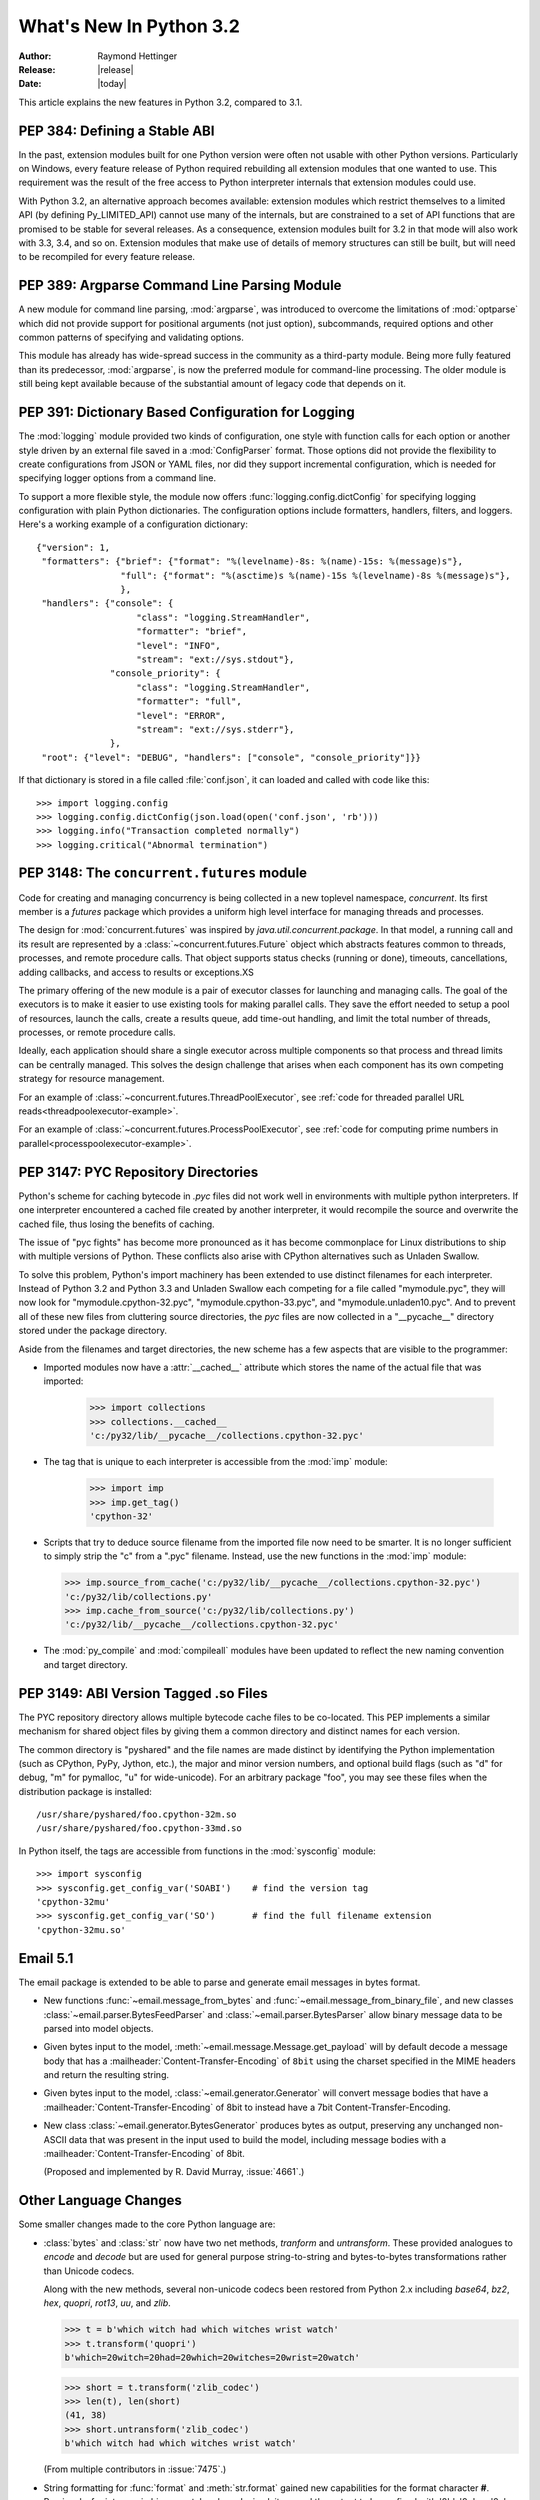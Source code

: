 ****************************
  What's New In Python 3.2
****************************

:Author: Raymond Hettinger
:Release: |release|
:Date: |today|

.. $Id$
   Rules for maintenance:

   * Anyone can add text to this document.  Do not spend very much time
   on the wording of your changes, because your text will probably
   get rewritten.

   * The maintainer will go through Misc/NEWS periodically and add
   changes; it's therefore more important to add your changes to
   Misc/NEWS than to this file.

   * This is not a complete list of every single change; completeness
   is the purpose of Misc/NEWS.  Some changes I consider too small
   or esoteric to include.  If such a change is added to the text,
   I'll just remove it.  (This is another reason you shouldn't spend
   too much time on writing your addition.)

   * If you want to draw your new text to the attention of the
   maintainer, add 'XXX' to the beginning of the paragraph or
   section.

   * It's OK to just add a fragmentary note about a change.  For
   example: "XXX Describe the transmogrify() function added to the
   socket module."  The maintainer will research the change and
   write the necessary text.

   * You can comment out your additions if you like, but it's not
   necessary (especially when a final release is some months away).

   * Credit the author of a patch or bugfix.   Just the name is
   sufficient; the e-mail address isn't necessary.  It's helpful to
   add the issue number:

     XXX Describe the transmogrify() function added to the socket
     module.

     (Contributed by P.Y. Developer; :issue:`12345`.)

   This saves the maintainer the effort of going through the SVN log
   when researching a change.

This article explains the new features in Python 3.2, compared to 3.1.

PEP 384: Defining a Stable ABI
==============================

In the past, extension modules built for one Python version were often
not usable with other Python versions. Particularly on Windows, every
feature release of Python required rebuilding all extension modules that
one wanted to use. This requirement was the result of the free access to
Python interpreter internals that extension modules could use.

With Python 3.2, an alternative approach becomes available: extension
modules which restrict themselves to a limited API (by defining
Py_LIMITED_API) cannot use many of the internals, but are constrained
to a set of API functions that are promised to be stable for several
releases. As a consequence, extension modules built for 3.2 in that
mode will also work with 3.3, 3.4, and so on. Extension modules that
make use of details of memory structures can still be built, but will
need to be recompiled for every feature release.

.. seealso::

   :pep:`384` - Defining a Stable ABI
      PEP written by Martin von Loewis.

PEP 389: Argparse Command Line Parsing Module
=============================================

A new module for command line parsing, :mod:`argparse`, was introduced to
overcome the limitations of :mod:`optparse` which did not provide support for
positional arguments (not just option), subcommands, required options and other
common patterns of specifying and validating options.

This module has already has wide-spread success in the community as a
third-party module.  Being more fully featured than its predecessor,
:mod:`argparse`, is now the preferred module for command-line processing.  The
older module is still being kept available because of the substantial amount of
legacy code that depends on it.

.. XXX add examples that highlight the new features

.. seealso::

   :pep:`389` - New Command Line Parsing Module
      PEP written by Steven Bethard.


PEP 391:  Dictionary Based Configuration for Logging
====================================================

The :mod:`logging` module provided two kinds of configuration, one style with
function calls for each option or another style driven by an external file saved
in a :mod:`ConfigParser` format.  Those options did not provide the flexibility
to create configurations from JSON or YAML files, nor did they support
incremental configuration, which is needed for specifying logger options from a
command line.

To support a more flexible style, the module now offers
:func:`logging.config.dictConfig` for specifying logging configuration with
plain Python dictionaries.  The configuration options include formatters,
handlers, filters, and loggers.  Here's a working example of a configuration
dictionary::

   {"version": 1,
    "formatters": {"brief": {"format": "%(levelname)-8s: %(name)-15s: %(message)s"},
                   "full": {"format": "%(asctime)s %(name)-15s %(levelname)-8s %(message)s"},
                   },
    "handlers": {"console": {
                      "class": "logging.StreamHandler",
                      "formatter": "brief",
                      "level": "INFO",
                      "stream": "ext://sys.stdout"},
                 "console_priority": {
                      "class": "logging.StreamHandler",
                      "formatter": "full",
                      "level": "ERROR",
                      "stream": "ext://sys.stderr"},
                 },
    "root": {"level": "DEBUG", "handlers": ["console", "console_priority"]}}


If that dictionary is stored in a file called :file:`conf.json`, it can loaded
and called with code like this::

   >>> import logging.config
   >>> logging.config.dictConfig(json.load(open('conf.json', 'rb')))
   >>> logging.info("Transaction completed normally")
   >>> logging.critical("Abnormal termination")

.. seealso::

   :pep:`391` - Dictionary Based Configuration for Logging
      PEP written by Vinay Sajip.

PEP 3148:  The ``concurrent.futures`` module
============================================

Code for creating and managing concurrency is being collected in a new toplevel
namespace, *concurrent*.  Its first member is a *futures* package which provides
a uniform high level interface for managing threads and processes.

The design for :mod:`concurrent.futures` was inspired by
*java.util.concurrent.package*.  In that model, a running call and its result
are represented by a :class:`~concurrent.futures.Future` object which abstracts
features common to threads, processes, and remote procedure calls.  That object
supports status checks (running or done), timeouts, cancellations, adding
callbacks, and access to results or exceptions.XS

The primary offering of the new module is a pair of executor classes for
launching and managing calls.  The goal of the executors is to make it easier to
use existing tools for making parallel calls. They save the effort needed to
setup a pool of resources, launch the calls, create a results queue, add
time-out handling, and limit the total number of threads, processes, or remote
procedure calls.

Ideally, each application should share a single executor across multiple
components so that process and thread limits can be centrally managed.  This
solves the design challenge that arises when each component has its own
competing strategy for resource management.

For an example of :class:`~concurrent.futures.ThreadPoolExecutor`,
see :ref:`code for threaded parallel URL reads<threadpoolexecutor-example>`.

For an example of :class:`~concurrent.futures.ProcessPoolExecutor`,
see :ref:`code for computing prime numbers in parallel<processpoolexecutor-example>`.

.. seealso::

   :pep:`3148` - Futures -- Execute Computations Asynchronously
      PEP written by Brain Quinlan.


PEP 3147:  PYC Repository Directories
=====================================

Python's scheme for caching bytecode in *.pyc* files did not work well in
environments with multiple python interpreters.  If one interpreter encountered
a cached file created by another interpreter, it would recompile the source and
overwrite the cached file, thus losing the benefits of caching.

The issue of "pyc fights" has become more pronounced as it has become
commonplace for Linux distributions to ship with multiple versions of Python.
These conflicts also arise with CPython alternatives such as Unladen Swallow.

To solve this problem, Python's import machinery has been extended to use
distinct filenames for each interpreter.  Instead of Python 3.2 and Python 3.3 and
Unladen Swallow each competing for a file called "mymodule.pyc", they will now
look for "mymodule.cpython-32.pyc", "mymodule.cpython-33.pyc", and
"mymodule.unladen10.pyc".  And to prevent all of these new files from
cluttering source directories, the *pyc* files are now collected in a
"__pycache__" directory stored under the package directory.

Aside from the filenames and target directories, the new scheme has a few
aspects that are visible to the programmer:

* Imported modules now have a :attr:`__cached__` attribute which stores the name
  of the actual file that was imported:

   >>> import collections
   >>> collections.__cached__
   'c:/py32/lib/__pycache__/collections.cpython-32.pyc'

* The tag that is unique to each interpreter is accessible from the :mod:`imp`
  module:

   >>> import imp
   >>> imp.get_tag()
   'cpython-32'

* Scripts that try to deduce source filename from the imported file now need to
  be smarter.  It is no longer sufficient to simply strip the "c" from a ".pyc"
  filename.  Instead, use the new functions in the :mod:`imp` module:

  >>> imp.source_from_cache('c:/py32/lib/__pycache__/collections.cpython-32.pyc')
  'c:/py32/lib/collections.py'
  >>> imp.cache_from_source('c:/py32/lib/collections.py')
  'c:/py32/lib/__pycache__/collections.cpython-32.pyc'

* The :mod:`py_compile` and :mod:`compileall` modules have been updated to
  reflect the new naming convention and target directory.

.. seealso::

   :pep:`3147` - PYC Repository Directories
      PEP written by Barry Warsaw.


PEP 3149: ABI Version Tagged .so Files
======================================

The PYC repository directory allows multiple bytecode cache files to be
co-located.  This PEP implements a similar mechanism for shared object files by
giving them a common directory and distinct names for each version.

The common directory is "pyshared" and the file names are made distinct by
identifying the Python implementation (such as CPython, PyPy, Jython, etc.), the
major and minor version numbers, and optional build flags (such as "d" for
debug, "m" for pymalloc, "u" for wide-unicode).  For an arbitrary package "foo",
you may see these files when the distribution package is installed::

   /usr/share/pyshared/foo.cpython-32m.so
   /usr/share/pyshared/foo.cpython-33md.so

In Python itself, the tags are accessible from functions in the :mod:`sysconfig`
module::

   >>> import sysconfig
   >>> sysconfig.get_config_var('SOABI')    # find the version tag
   'cpython-32mu'
   >>> sysconfig.get_config_var('SO')       # find the full filename extension
   'cpython-32mu.so'

.. seealso::

   :pep:`3149` - ABI Version Tagged .so Files
      PEP written by Barry Warsaw.


Email 5.1
=========

The email package is extended to be able to parse and generate email messages
in bytes format.

* New functions :func:`~email.message_from_bytes` and
  :func:`~email.message_from_binary_file`, and new classes
  :class:`~email.parser.BytesFeedParser` and :class:`~email.parser.BytesParser`
  allow binary message data to be parsed into model objects.

* Given bytes input to the model, :meth:`~email.message.Message.get_payload`
  will by default decode a message body that has a
  :mailheader:`Content-Transfer-Encoding` of ``8bit`` using the charset
  specified in the MIME headers and return the resulting string.

* Given bytes input to the model, :class:`~email.generator.Generator` will
  convert message bodies that have a :mailheader:`Content-Transfer-Encoding` of
  8bit to instead have a 7bit Content-Transfer-Encoding.

* New class :class:`~email.generator.BytesGenerator` produces bytes
  as output, preserving any unchanged non-ASCII data that was
  present in the input used to build the model, including message bodies
  with a :mailheader:`Content-Transfer-Encoding` of 8bit.

  (Proposed and implemented by R. David Murray, :issue:`4661`.)


Other Language Changes
======================

Some smaller changes made to the core Python language are:

* :class:`bytes` and :class:`str` now have two net methods, *tranform* and *untransform*.
  These provided analogues to *encode* and *decode* but are used for general purpose
  string-to-string and bytes-to-bytes transformations rather than Unicode codecs.

  Along with the new methods, several non-unicode codecs been restored from Python 2.x
  including *base64*, *bz2*, *hex*, *quopri*, *rot13*, *uu*, and *zlib*.

  >>> t = b'which witch had which witches wrist watch'
  >>> t.transform('quopri')
  b'which=20witch=20had=20which=20witches=20wrist=20watch'

  >>> short = t.transform('zlib_codec')
  >>> len(t), len(short)
  (41, 38)
  >>> short.untransform('zlib_codec')
  b'which witch had which witches wrist watch'

  (From multiple contributors in :issue:`7475`.)

* String formatting for :func:`format` and :meth:`str.format` gained new
  capabilities for the format character **#**.  Previously, for integers in
  binary, octal, or hexadecimal, it caused the output to be prefixed with '0b',
  '0o', or '0x' respectively.  Now it can also handle floats, complex, and
  Decimal, causing the output to always have a decimal point even when no digits
  follow it.

  >>> format(20, '#o')
  '0o24'
  >>> format(12.34, '#5.0f')
  '  12.'

  (Suggested by Mark Dickinson and implemented by Eric Smith in :issue:`7094`.)

* The interpreter can now be started with a quiet option, ``-q``, to suppress
  the copyright and version information in an interactive mode.

  (Contributed by Marcin Wojdyr in issue:`1772833`).

* The :func:`hasattr` function used to catch and suppress any Exception.  Now,
  it only catches :exc:`AttributeError`.  Under the hood, :func:`hasattr` works
  by calling :func:`getattr` and throwing away the results.  This is necessary
  because dynamic attribute creation is possible using :meth:`__getattribute__`
  or :meth:`__getattr__`.  If :func:`hasattr` were to just scan instance and class
  dictionaries it would miss the dynamic methods and make it difficult to
  implement proxy objects.

  (Discovered by Yury Selivanov and fixed by Benjamin Peterson; :issue:`9666`.)

* The :func:`str` of a float or complex number is now the same as its
  :func:`repr`. Previously, the :func:`str` form was shorter but that just
  caused confusion and is no longer needed now that the shortest possible
  :func:`repr` is displayed by default:

   >>> repr(math.pi)
   '3.141592653589793'
   >>> str(math.pi)
   '3.141592653589793'

  (Proposed and implemented by Mark Dickinson; :issue:`9337`.)

* :class:`memoryview` objects now have a :meth:`release()` method and support
  the context manager protocol.  This allows timely release of any resources
  that were acquired when requesting a buffer from the original object.

  >>> with memoryview(b'abcdefgh') as v:
  ...     print(v.tolist())
  ...
  [97, 98, 99, 100, 101, 102, 103, 104]

  (Added by Antoine Pitrou; :issue:`9757`.)

* Mark Dickinson crafted an elegant and efficient scheme for assuring that
  different numeric datatypes will have the same hash value whenever their
  actual values are equal::

   >>> assert hash(Fraction(3, 2)) == hash(1.5) == \
              hash(Decimal("1.5")) == hash(complex(1.5, 0))

  (See :issue:`8188`.)

* Previously it was illegal to delete a name from the local namespace if it
  occurs as a free variable in a nested block::

   >>> def outer(x):
   ...     def inner():
   ...        return x
   ...     inner()
   ...     del x

  This is now allowed.  Remember that the target of an :keyword:`except` clause
  is cleared, so this code which used to work with Python 2.6, raised a
  :exc:`SyntaxError` with Python 3.1 and now works again::

   >>> def f():
   ...     def print_error():
   ...        print(e)
   ...     try:
   ...        something
   ...     except Exception as e:
   ...        print_error()
   ...        # implicit "del e" here

  (See :issue:`4617`.)

* A new warning category, :exc:`ResourceWarning`, has been added.  It is
  emitted when potential issues with resource consumption or cleanup
  are detected.  It is silenced by default in normal release builds, but
  can be enabled through the means provided by the :mod:`warnings`
  module, or on the command line.

  A :exc:`ResourceWarning` is issued at interpreter shutdown if the
  :data:`gc.garbage` list isn't empty.  This is meant to make the programmer
  aware that their code contains object finalization issues.

  A :exc:`ResourceWarning` is also issued when a :term:`file object` is destroyed
  without having been explicitly closed.  While the deallocator for such
  object ensures it closes the underlying operating system resource
  (usually, a file descriptor), the delay in deallocating the object could
  produce various issues, especially under Windows.  Here is an example
  of enabling the warning from the command line::

      $ ./python -Wdefault
      Python 3.2a3+ (py3k, Nov  5 2010, 22:58:04)
      [GCC 4.4.3] on linux2
      Type "help", "copyright", "credits" or "license" for more information.
      >>> f = open("foo", "wb")
      >>> del f
      __main__:1: ResourceWarning: unclosed file <_io.BufferedWriter name='foo'>
      >>>

  (Added by Antoine Pitrou and Georg Brandl in :issue:`10093` and :issue:`477863`.)

* :class:`range` objects now support *index* and *count* methods. This is
  part of an effort to make more objects fully implement the :class:`collections.Sequence`
  :term:`abstract base class`.  As a result, the language will have a more
  uniform API.

  In addition, :class:`range` objects now support slicing and negative indices.
  This makes *range* more interoperable with lists.

  (Contributed by Daniel Stuzback in :issue:`9213` and by Alexander Belopolsky
  in :issue:`2690`.)

* The :func:`callable` builtin function from Py2.x was resurrected.  It provides
  a concise, readable alternative to using an :term:`abstract base class` in an
  expression like ``isinstance(x, collections.Callable)``.

  (See :issue:`10518`.)

New, Improved, and Deprecated Modules
=====================================

* The :mod:`functools` module includes a new decorator for caching function
  calls.  :func:`functools.lru_cache` can save repeated queries to an external
  resource whenever the results are expected to be the same.

  For example, adding a caching decorator to a database query function can save
  database accesses for popular searches::

     @functools.lru_cache(maxsize=300)
     def get_phone_number(name):
         c = conn.cursor()
         c.execute('SELECT phonenumber FROM phonelist WHERE name=?', (name,))
         return c.fetchone()[0]

  >>> for name in user_requests:
  ...     get_phone_number(name)        # cached lookup

  To help with choosing an effective cache size, the wrapped function is
  instrumented for tracking cache statistics:

  >>> get_phone_number.cache_info()
  CacheInfo(hits=4805, misses=980, maxsize=300, currsize=300)

  If the phonelist table gets updated, the outdated contents of the cache can be
  cleared with:

  >>> get_phone_number.cache_clear()

  (Contributed by Raymond Hettinger and incorporating design ideas from
  Jim Baker, Miki Tebeka, and Nick Coghlan.)

* The :func:`functools.wraps` decorator now adds a :attr:`__wrapped__` attribute
  pointing to the original callable function.  This allows wrapped functions to
  be introspected.  It also copies :attr:`__annotations__` if defined.  And now
  it also gracefully skips over missing attributes such as :attr:`__doc__` which
  might not be defined for the wrapped callable.

  (By Nick Coghlan and Terrence Cole; :issue:`9567`, :issue:`3445`, and
  :issue:`8814`.)

* The :mod:`itertools` module has a new function, :func:`~itertools.accumulate`
  modeled on APL's *scan* operator and on Numpy's *accumulate* function:

  >>> list(accumulate(8, 2, 50))
  [8, 10, 60]

  >>> prob_dist = [0.1, 0.4, 0.2, 0.3]
  >>> list(accumulate(prob_dist))      # cumulative probability distribution
  [0.1, 0.5, 0.7, 1.0]

  For an example using :func:`~itertools.accumulate`, see the :ref:`examples for
  the random module <random-examples>`.

  (Contributed by Raymond Hettinger and incorporating design suggestions
  from Mark Dickinson.)

* The :mod:`nntplib` module gets a revamped implementation with better
  bytes / unicode semantics as well as more practical APIs.  These improvements
  break compatibility with the nntplib version in Python 3.1, which was
  partly dysfunctional in itself.

  (Contributed by Antoine Pitrou in :issue:`9360`)

* The :mod:`abc` module now supports :func:`~abc.abstractclassmethod` and
  :func:`~abc.abstractstaticmethod`.

  These tools make it possible to define an :term:`Abstract Base Class` that
  requires a particular :func:`classmethod` or :func:`staticmethod` to be
  implemented.

  (Patch submitted by Daniel Urban; :issue:`5867`.)

* The previously deprecated :func:`contextlib.nested` function has been removed
  in favor of a plain :keyword:`with` statement which can accept multiple
  context managers.  The latter technique is faster (because it is built-in),
  and it does a better job finalizing multiple context managers when one of them
  raises an exception.

  (Contributed by Georg Brandl and Mattias Brändström;
  `appspot issue 53094 <http://codereview.appspot.com/53094>`_.)

* The :class:`ftplib.FTP` class now supports the context manager protocol to
  unconditionally consume :exc:`socket.error` exceptions and to close the FTP
  connection when done::

   >>> from ftplib import FTP
   >>> with FTP("ftp1.at.proftpd.org") as ftp:
   ...     ftp.login()
   ...     ftp.dir()
   ...
   '230 Anonymous login ok, restrictions apply.'
   dr-xr-xr-x   9 ftp      ftp           154 May  6 10:43 .
   dr-xr-xr-x   9 ftp      ftp           154 May  6 10:43 ..
   dr-xr-xr-x   5 ftp      ftp          4096 May  6 10:43 CentOS
   dr-xr-xr-x   3 ftp      ftp            18 Jul 10  2008 Fedora

  Other file-like objects such as :class:`mmap.mmap` and :func:`fileinput.input`
  also grew auto-closing context managers::

      with fileinput.input(files=('log1.txt', 'log2.txt')) as f:
          for line in f:
              process(line)

  (Contributed by Tarek Ziadé and Giampaolo Rodolà in :issue:`4972`, and
  by Georg Brandl in :issue:`8046` and :issue:`1286`.)

.. mention os.popen and subprocess.Popen auto-closing of fds

* :class:`gzip.GzipFile` now implements the :class:`io.BufferedIOBase` ABC
  (except for ``truncate()``), has a :meth:`~gzip.GzipFile.peek` method,
  and supports unseekable as well as zero-padded file objects.

  (Contributed by Antoine Pitrou, Nir Aides and Brian Curtin in :issue:`9962`,
  :issue:`1675951`, :issue:`7471` and :issue:`2846`.)

  The :mod:`gzip` module also gains the :func:`~gzip.compress` and
  :func:`~gzip.decompress` functions for easier in-memory compression and
  decompression.

  (Contributed by Anand B. Pillai in :issue:`3488`.)

* The :mod:`os` module now has the :const:`ST_RDONLY` and :const:`ST_NOSUID`
  constants, for use with the :func:`~os.statvfs` function.

  (Patch by Adam Jackson; :issue:`7647`.)

* :func:`os.getppid` is now supported on Windows.  Note that it will continue to
  return the same pid even after the parent process has exited.

  (Patch by Jon Anglin; :issue:`6394`.)

* The :func:`shutil.copytree` function has two new options:

  * *ignore_dangling_symlinks*: when ``symlinks=False`` so that the function
    copies the file pointed to by the symlink, not the symlink itself. This
    option will silence the error raised if the file doesn't exist.

  * *copy_function*: is a callable that will be used to copy files.
    :func:`shutil.copy2` is used by default.

  (Contributed by Tarek Ziadé.)

* Socket objects now have a :meth:`~socket.socket.detach()` method which puts
  the socket into closed state without actually closing the underlying file
  descriptor.  The latter can then be reused for other purposes.

  (Added by Antoine Pitrou; :issue:`8524`.)

* The :mod:`sqlite3` module has two new capabilities.

  The :attr:`Connection.in_transit` attribute is true if there is an active
  transaction for uncommitted changes.

  The :meth:`Connection.enable_load_extension` and
  :meth:`Connection.load_extension` methods allows you to load SQLite extensions
  from ".so" files.  One well-known extension is the fulltext-search extension
  distributed with SQLite.

  (Contributed by R. David Murray and Shashwat Anand; :issue:`8845`.)

* The :mod:`ssl` module has a new class, :class:`~ssl.SSLContext` which serves
  as a container for various persistent SSL data, such as protocol settings,
  certificates, private keys, and various other options.  The
  :meth:`~ssl.SSLContext.wrap_socket` method allows to create an SSL socket from
  such an SSL context.  (Added by Antoine Pitrou; :issue:`8550`.)

  A new function, :func:`ssl.match_hostname`, helps implement server identity
  verification for higher-level protocols by implementing the rules of
  HTTPS (from :rfc:`2818`), which are also suitable for other protocols.
  (Added by Antoine Pitrou, :issue:`1589`).

  The :func:`ssl.wrap_socket` constructor function now takes a *ciphers*
  argument that's a string listing the encryption algorithms to be allowed; the
  format of the string is described `in the OpenSSL documentation
  <http://www.openssl.org/docs/apps/ciphers.html#CIPHER_LIST_FORMAT>`__.  (Added
  by Antoine Pitrou; :issue:`8322`.)

  When linked against a recent enough version of OpenSSL, the :mod:`ssl`
  module now supports the Server Name Indication extension to the TLS
  protocol, allowing for several "virtual hosts" using different certificates
  on a single IP/port.  This extension is only supported in client mode,
  and is activated by passing the *server_hostname* argument to
  :meth:`SSLContext.wrap_socket`.
  (Added by Antoine Pitrou, :issue:`5639`.)

  Various options have been added to the :mod:`ssl` module, such as
  :data:`~ssl.OP_NO_SSLv2` which allows to force disabling of the insecure and
  obsolete SSLv2 protocol.  (Added by Antoine Pitrou; :issue:`4870`.)

  Another change makes the extension load all of OpenSSL's ciphers and digest
  algorithms so that they're all available.  Some SSL certificates couldn't be
  verified, reporting an "unknown algorithm" error.  (Reported by Beda Kosata,
  and fixed by Antoine Pitrou; :issue:`8484`.)

  The version of OpenSSL being used is now available as the module attributes
  :data:`ssl.OPENSSL_VERSION` (a string), :data:`ssl.OPENSSL_VERSION_INFO` (a
  5-tuple), and :data:`ssl.OPENSSL_VERSION_NUMBER` (an integer).  (Added by
  Antoine Pitrou; :issue:`8321`.)

* :class:`http.client.HTTPSConnection`, :class:`urllib.request.HTTPSHandler`
  and :func:`urllib.request.urlopen` now take optional arguments to allow for
  server certificate checking against a set of Certificate Authorities,
  as recommended in public uses of HTTPS.
  (Added by Antoine Pitrou, :issue:`9003`.)

* The command call, ``python -m unittest`` can now accept file paths instead
  of module names for running specific tests (:issue:`10620`).

* The :mod:`unittest` module has two new methods,
  :meth:`~unittest.TestCase.assertWarns` and
  :meth:`~unittest.TestCase.assertWarnsRegex` to check that a given warning type
  is triggered by the code under test:

  >>> with self.assertWarns(DeprecationWarning):
  ...     legacy_function('XYZ')

  In addition, the naming in the module has ungone a number of clean-ups.
  For example, :meth:`assertRegex` is the new name for :meth:`assertRegexpMatches`
  which was misnamed because the test uses :func:`re.search`, not :func:`re.match`.

  To improve consistency, some of long-standing method aliases are being
  deprecated in favor of the preferred names:

   - replace :meth:`assert_` with :meth:`.assertTrue`
   - replace :meth:`assertEquals` with :meth:`.assertEqual`
   - replace :meth:`assertNotEquals` with :meth:`.assertNotEqual`
   - replace :meth:`assertAlmostEquals` with :meth:`.assertAlmostEqual`
   - replace :meth:`assertNotAlmostEquals` with :meth:`.assertNotAlmostEqual`

  Likewise, the ``TestCase.fail*`` methods deprecated in Python 3.1 are expected
  to be removed in Python 3.3. See also the :ref:`deprecated-aliases` section in
  the :mod:`unittest` documentation.

  (Contributed by Ezio Melotti; :issue:`9424`.)

* The previously deprecated :func:`string.maketrans` function has been removed
  in favor of the static methods, :meth:`bytes.maketrans` and
  :meth:`bytearray.maketrans`.  This change solves the confusion around which
  types were supported by the :mod:`string` module.  Now, :class:`str`,
  :class:`bytes`, and :class:`bytearray` each have their own **maketrans** and
  **translate** methods with intermediate translation tables of the appropriate
  type.

  (Contributed by Georg Brandl; :issue:`5675`.)

* :class:`~poplib.POP3_SSL` class now accepts a *context* parameter, which is a
  :class:`ssl.SSLContext` object allowing bundling SSL configuration options,
  certificates and private keys into a single (potentially long-lived)
  structure.

  (Contributed by Giampaolo Rodolà; :issue:`8807`.)

* :func:`socket.create_connection` now supports the context manager protocol
  to unconditionally consume :exc:`socket.error` exceptions and to close the
  socket when done.

  (Contributed by Giampaolo Rodolà; :issue:`9794`.)

* :class:`asyncore.dispatcher` now provides a
  :meth:`~asyncore.dispatcher.handle_accepted()` method
  returning a `(sock, addr)` pair which is called when a connection has actually
  been established with a new remote endpoint. This is supposed to be used as a
  replacement for old :meth:`~asyncore.dispatcher.handle_accept()` and avoids
  the user  to call :meth:`~asyncore.dispatcher.accept()` directly.

  (Contributed by Giampaolo Rodolà; :issue:`6706`.)

* The :mod:`tempfile` module has a new context manager,
  :class:`~tempfile.TemporaryDirectory` which provides easy deterministic
  cleanup of temporary directories.

  (Contributed by Neil Schemenauer and Nick Coghlan; :issue:`5178`.)

* The :mod:`smtplib` :class:`~smtplib.SMTP` class now accepts a byte string
  for the *msg* argument to the :meth:`~smtplib.SMTP.sendmail` method,
  and a new method, :meth:`~smtplib.SMTP.send_message` accepts a
  :class:`~email.message.Message` object and can optionally obtain the
  *from_addr* and *to_addrs* addresses directly from the object.

  (Contributed by R. David Murray, :issue:`10321`.)

* The :mod:`inspect` module has a new function :func:`getgenatorstate`
  to easily identify the current state of a generator as one of
  ``GEN_CREATED``, ``GEN_RUNNING``, ``GEN_SUSPENDED`` or ``GEN_CLOSED``.

  (Contributed by Rodolpho Eckhardt and Nick Coghlan, :issue:`10220`.)

.. XXX: Create a new section for all changes relating to context managers.
.. XXX: Various ConfigParser changes
.. XXX: Mention inspect.getattr_static (Michael Foord)
.. XXX: Mention urllib.parse changes
          Issue 9873 (Nick Coghlan):
            - ASCII byte sequence support in URL parsing
            - named tuple for urldefrag return value
          Issue 5468 (Dan Mahn) for urlencode:
            - bytes input support
            - non-UTF8 percent encoding of non-ASCII characters
          Issue 2987 for IPv6 (RFC2732) support in urlparse

* The :mod:`pydoc` module now provides a much improved Web server interface,
  as well as a new command-line option to automatically open a browser
  window to display that server.

  (Contributed by Ron Adam; :issue:`2001`.)

.. XXX add something about pdb additions:

   * new commands interact, (un)display, longlist, source, until lineno
   * -c option that executes commands as if given in .pdbrc
   * SIGINT handler to break a continued program

.. XXX add optimize flags for py_compile/compileall (issue10553)

Multi-threading
===============

* The mechanism for serializing execution of concurrently running Python threads
  (generally known as the GIL or Global Interpreter Lock) has been rewritten.
  Among the objectives were more predictable switching intervals and reduced
  overhead due to lock contention and the number of ensuing system calls.  The
  notion of a "check interval" to allow thread switches has been abandoned and
  replaced by an absolute duration expressed in seconds.  This parameter is
  tunable through :func:`sys.setswitchinterval()`.  It currently defaults to 5
  milliseconds.

  Additional details about the implementation can be read from a `python-dev
  mailing-list message
  <http://mail.python.org/pipermail/python-dev/2009-October/093321.html>`_
  (however, "priority requests" as exposed in this message have not been kept
  for inclusion).

  (Contributed by Antoine Pitrou.)

* Recursive locks (created with the :func:`threading.RLock` API) now benefit
  from a C implementation which makes them as fast as regular locks, and between
  10x and 15x faster than their previous pure Python implementation.

  (Contributed by Antoine Pitrou; :issue:`3001`.)

* Regular and recursive locks now accept an optional *timeout* argument to their
  :meth:`acquire` method.  (Contributed by Antoine Pitrou; :issue:`7316`.)

  Similarly, :meth:`threading.Semaphore.acquire` also gains a *timeout*
  argument.  (Contributed by Torsten Landschoff; :issue:`850728`.)


Optimizations
=============

A number of small performance enhancements have been added:

* Python's peephole optimizer now recognizes patterns such ``x in {1, 2, 3}`` as
  being a test for membership in a set of constants.  The optimizer recasts the
  :class:`set` as a :class:`frozenset` and stores the pre-built constant.

  Now that the speed penalty is gone, it is practical to start writing
  membership tests using set-notation.  This style is both semantically clear
  and operationally fast::

      extension = name.rpartition('.')[2]
      if extension in {'xml', 'html', 'xhtml', 'css'}:
          handle(name)

  (Patch and additional tests by Dave Malcolm; :issue:`6690`).

* Serializing and unserializing data using the :mod:`pickle` module is now
  several times faster.

  (Contributed by Alexandre Vassalotti, Antoine Pitrou
  and the Unladen Swallow team in :issue:`9410` and :issue:`3873`.)

* The `Timsort algorithm <http://en.wikipedia.org/wiki/Timsort>`_ used in
  :meth:`list.sort` and :func:`sorted` now runs faster and used less memory
  when called with a :term:`key function`.  Previously, every element of
  a list was wrapped with a temporary object that remembered the key value
  associated with each element.  Now, an array of keys and values are
  sorted in parallel.  This save the memory consumed by the sort wrappers,
  and it saves time lost from during comparisons which where delegated
  by the sort wrappers.

  (Patch by Daniel Stuzback in :issue:`9915`.)

* JSON decoding performance is improved and memory consumption is reduced
  whenever the same string is repeated for multiple keys.  Also, JSON encoding
  now uses the C speedups when the ``sort_keys`` argument is true.

  (Contributed by Antoine Pitrou in :issue:`7451` and by Raymond Hettinger and
  Antoine Pitrou in :issue:`10314`.)

* The fast-search algorithm in stringlib is now used by the :meth:`split`,
  :meth:`rsplit`, :meth:`splitlines` and :meth:`replace` methods on
  :class:`bytes`, :class:`bytearray` and :class:`str` objects. Likewise, the
  algorithm is also used by :meth:`rfind`, :meth:`rindex`, :meth:`rsplit` and
  :meth:`rpartition`.

  (Patch by Florent Xicluna in :issue:`7622` and :issue:`7462`.)

There were several other minor optimizations. Set differencing now runs faster
when one operand is much larger than the other (Patch by Andress Bennetts in
:issue:`8685`).  The :meth:`array.repeat` method has a faster implementation
(:issue:`1569291` by Alexander Belopolsky). The :class:`BaseHTTPRequestHandler`
has more efficient buffering (:issue:`3709` by Andrew Schaaf).  The
multi-argument form of :func:`operator.attrgetter` now function runs slightly
faster (:issue:`10160` by Christos Georgiou).  And :class:`ConfigParser` loads
multi-line arguments a bit faster (:issue:`7113` by Łukasz Langa).


Unicode
=======

Python has been updated to Unicode 6.0.0.  The new features of the
Unicode Standard that will affect Python users include:

* adds 2,088 characters, including over 1,000 additional symbols—chief
  among them the additional emoji symbols, which are especially
  important for mobile phones;

* corrects character properties for existing characters including

  - a general category change to two Kannada characters (U+0CF1,
    U+0CF2), which has the effect of making them newly eligible for
    inclusion in identifiers;

  - a general category change to one New Tai Lue numeric character
    (U+19DA), which would have the effect of disqualifying it from
    inclusion in identifiers unless grandfathering measures are in place
    for the defining identifier syntax.

The :mod:`os` module has two new functions: :func:`~os.fsencode` and
:func:`~os.fsdecode`. Add :data:`os.environb`: bytes version of
:data:`os.environ`, :func:`os.getenvb` function and
:data:`os.supports_bytes_environ` constant.

``'mbcs'`` encoding doesn't ignore the error handler argument any more. By
default (strict mode), it raises an UnicodeDecodeError on undecodable byte
sequence and UnicodeEncodeError on unencodable character. To get the ``'mbcs'``
encoding of Python 3.1, use ``'ignore'`` error handler to decode and
``'replace'`` error handler to encode. ``'mbcs'`` supports ``'strict'`` and
``'ignore'`` error handlers for decoding, and ``'strict'`` and ``'replace'``
for encoding.

On Mac OS X, Python uses ``'utf-8'`` to decode the command line arguments,
instead of the locale encoding (which is ISO-8859-1 if the ``LANG`` environment
variable is not set).

By default, tarfile uses ``'utf-8'`` encoding on Windows (instead of
``'mbcs'``), and the ``'surrogateescape'`` error handler on all operating
systems.


Documentation
=============

The documentation continues to be improved.

A table of quick links has been added to the top of lengthy sections such as
:ref:`built-in-funcs`.  In the case of :mod:`itertools`, the links are
accompanied by tables of cheatsheet-style summaries to provide an overview and
memory jog without having to read all of the docs.

In some cases, the pure python source code can be helpful adjunct to the docs,
so now some modules feature quick links to the latest version of the source
code.  For example, the :mod:`functools` module documentation has a quick link
at the top labeled :source:`functools Python source code <Lib/functools.py>`.

The docs now contain more examples and recipes.  In particular, :mod:`re` module
has an extensive section, :ref:`re-examples`.  Likewise, the :mod:`itertools`
module continues to be updated with new :ref:`itertools-recipes`.


IDLE
====

* The format menu now has an option to clean-up source files by strip trailing
  whitespace (:issue:`5150`).


Build and C API Changes
=======================

Changes to Python's build process and to the C API include:

* The C functions that access the Unicode Database now accept and return
  characters from the full Unicode range, even on narrow unicode builds
  (Py_UNICODE_TOLOWER, Py_UNICODE_ISDECIMAL, and others).  A visible difference
  in Python is that :func:`unicodedata.numeric` now returns the correct value
  for large code points, and :func:`repr` may consider more characters as
  printable.

  (Reported by Bupjoe Lee and fixed by Amaury Forgeot D'Arc; :issue:`5127`.)

* Computed gotos are now enabled by default on supported compilers (which are
  detected by the configure script).  They can still be disabled selectively by
  specifying ``--without-computed-gotos``.

  (Contributed by Antoine Pitrou; :issue:`9203`.)

* The option ``--with-wctype-functions`` was removed.  The built-in unicode
  database is now used for all functions.

  (Contributed by Amaury Forgeot D'Arc; :issue:`9210`.)

* Hash values are now values of a new type, Py_hash_t, which is defined to
  be the same size as a pointer.  Previously they were of type long, which
  on some 64-bit operating systems is still only 32 bits long.  As a result
  of this fix, :class:`set` and :class:`dict` can now hold more than ``2**32``
  entries on builds with 64-bit pointers (previously, they could grow to
  that size but their performance degraded catastrophically).

  (Contributed by Benjamin Peterson; :issue:`9778`.)


Porting to Python 3.2
=====================

This section lists previously described changes and other bugfixes that may
require changes to your code:

* The :mod:`nntplib` module was reworked extensively, meaning that its APIs
  are often incompatible with the 3.1 APIs.

* :class:`bytearray` objects can no longer be used as filenames; instead,
  they should be converted to :class:`bytes`.

* PyArg_Parse*() functions:

  * "t#" format has been removed: use "s#" or "s*" instead
  * "w" and "w#" formats has been removed: use "w*" instead

* The :c:type:`PyCObject` type, deprecated in 3.1, has been removed.  To wrap
  opaque C pointers in Python objects, the :c:type:`PyCapsule` API should be used
  instead; the new type has a well-defined interface for passing typing safety
  information and a less complicated signature for calling a destructor.

 * The :func:`sys.setfilesystemencoding` function was removed because
   it had a flawed design.
